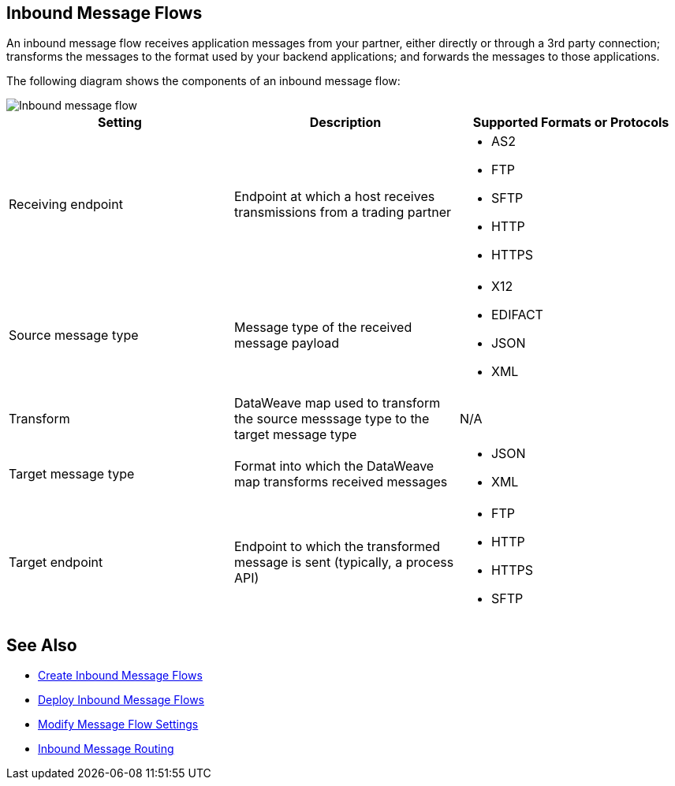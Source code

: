 == Inbound Message Flows

An inbound message flow receives application messages from your partner, either directly or through a 3rd party connection; transforms the messages to the format used by your backend applications; and forwards the messages to those applications.

The following diagram shows the components of an inbound message flow:

image::pm-inbound-message-flow.png[Inbound message flow]

|===
|Setting |Description |Supported Formats or Protocols

|Receiving endpoint | Endpoint at which a host receives transmissions from a trading partner a|
* AS2
* FTP
* SFTP
* HTTP
* HTTPS

|Source message type |Message type of the received message payload a|
* X12
* EDIFACT
* JSON
* XML

|Transform |DataWeave map used to transform the source messsage type to the target message type a| N/A

|Target message type |Format into which the DataWeave map transforms received messages a|
* JSON
* XML

|Target endpoint | Endpoint to which the transformed message is sent (typically, a process API)
 a|
* FTP
* HTTP
* HTTPS
* SFTP
|===

== See Also

* xref:create-inbound-message-flow.adoc[Create Inbound Message Flows]
* xref:deploy-message-flows.adoc[Deploy Inbound Message Flows]
* xref:manage-message-flows.adoc[Modify Message Flow Settings]
* xref:inbound-message-routing.adoc[Inbound Message Routing]
